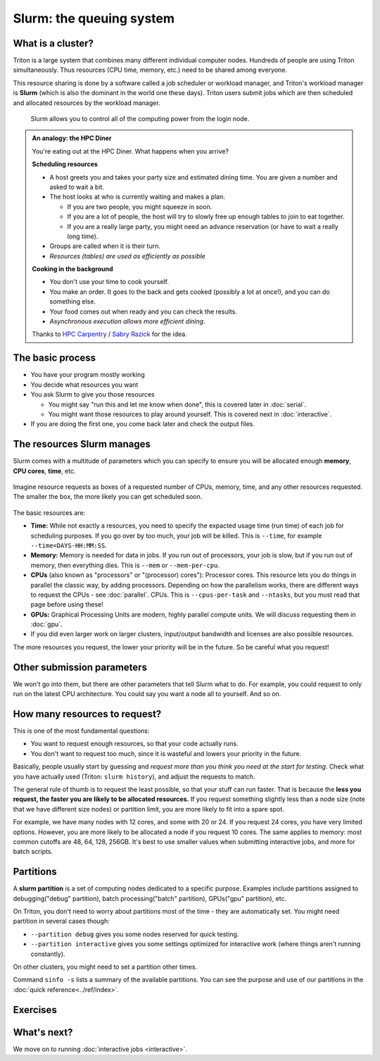 Slurm: the queuing system
=========================

What is a cluster?
------------------

Triton is a large system that combines many different individual
computer nodes. Hundreds of people are using Triton simultaneously.
Thus resources (CPU time, memory, etc.) need to be shared among everyone.

This resource sharing is done by a software called a job scheduler or
workload manager, and Triton's workload manager is **Slurm** (which is
also the dominant in the world one these days).
Triton users submit jobs which are then scheduled and allocated
resources by the workload manager.


.. figure:: https://raw.githubusercontent.com/AaltoSciComp/aaltoscicomp-graphics/master/figures/cluster-schematic/cluster-schematic-slurm.png
   :alt: Schematic of cluster with current discussion points highlighted; see caption or rest of lesson.

   Slurm allows you to control all of the computing power from the
   login node.

.. admonition:: An analogy: the HPC Diner

   You're eating out at the HPC Diner.  What happens when you arrive?

   **Scheduling resources**

   - A host greets you and takes your party size and estimated dining
     time.  You are given a number and asked to wait a bit.
   - The host looks at who is currently waiting and makes a plan.

     - If you are two people, you might squeeze in soon.
     - If you are a lot of people, the host will try to slowly free up
       enough tables to join to eat together.
     - If you are a really large party, you might need an advance
       reservation (or have to wait a really long time).

   - Groups are called when it is their turn.
   - *Resources (tables) are used as efficiently as possible*

   **Cooking in the background**

   - You don't use your time to cook yourself.
   - You make an order.  It goes to the back and gets cooked (possibly
     a lot at once!), and you can do something else.
   - Your food comes out when ready and you can check the results.
   - *Asynchronous execution allows more efficient dining.*

   Thanks to `HPC Carpentry
   <https://carpentries-incubator.github.io/hpc-intro/13-scheduler/index.html>`__
   / `Sabry Razick <https://github.com/Sabryr>`__ for the idea.


The basic process
-----------------

* You have your program mostly working
* You decide what resources you want
* You ask Slurm to give you those resources

  * You might say "run this and let me know when done", this is
    covered later in :doc:`serial`.
  * You might want those resources to play around yourself.  This is
    covered next in :doc:`interactive`.

* If you are doing the first one, you come back later and check the
  output files.



The resources Slurm manages
---------------------------

Slurm comes with a multitude of parameters which you can specify to
ensure you will be allocated enough **memory**, **CPU cores**,
**time**, etc.

.. figure:: https://raw.githubusercontent.com/AaltoSciComp/aaltoscicomp-graphics/master/figures/slurm-box.svg
   :alt: 3D drawing of a box, with the three dimensions labeled
	 "CPUs", "Memory", and "Time"
   :width: 50%
   :align: center

   Imagine resource requests as boxes of a requested number of CPUs,
   memory, time, and any other resources requested.  The smaller the
   box, the more likely you can get scheduled soon.

The basic resources are:

* **Time:** While not exactly a resources, you need to specify the
  expacted usage time (run time) of each job for scheduling purposes.
  If you go over by too much, your job will be killed.  This is
  ``--time``, for example ``--time=DAYS-HH:MM:SS``.
* **Memory:** Memory is needed for data in jobs.  If you run out of
  processors, your job is slow, but if you run out of memory, then
  everything dies.  This is ``--mem`` or ``--mem-per-cpu``.
* **CPUs** (also known as "processors" or "(processor) cores"): Processor
  cores.  This resource lets you do things in parallel the classic
  way, by adding processors.  Depending on how the parallelism works,
  there are different ways to request the CPUs - see :doc:`parallel`.
  CPUs.  This is ``--cpus-per-task`` and ``--ntasks``, but you must
  read that page  before using these!
* **GPUs:** Graphical Processing Units are modern, highly parallel compute
  units.  We will discuss requesting them in :doc:`gpu`.
* If you did even larger work on larger clusters, input/output
  bandwidth and licenses are also possible resources.

The more resources you request, the lower your priority will be in the
future.  So be careful what you request!

.. seealso::

  As always, the :doc:`Triton quick reference <../ref/index>` lists
  all the options you need.



Other submission parameters
---------------------------

We won't go into them, but there are other parameters that tell Slurm
what to do.  For example, you could request to only run on the latest
CPU architecture.  You could say you want a node all to yourself.  And
so on.



How many resources to request?
------------------------------

.. seealso::

  :doc:`../usage/program-size`

This is one of the most fundamental questions:

* You want to request enough resources, so that your code actually
  runs.
* You don't want to request too much, since it is wasteful and lowers
  your priority in the future.

Basically, people usually start by guessing and *request more than you
think you need at the start for testing*.  Check what you have
actually used (Triton: ``slurm history``), and adjust the requests to
match.

The general rule of thumb is to request the least possible, so that
your stuff can run faster. That is because the **less you request, the
faster you are likely to be allocated resources.** If you request
something slightly less than a node size (note that we have different
size nodes) or partition limit, you are more likely to fit into a
spare spot.

For example, we have many nodes with 12 cores, and some with 20 or 24.
If you request 24 cores, you have very limited options. However, you
are more likely to be allocated a node if you request 10 cores. The
same applies to memory: most common cutoffs are 48, 64, 128, 256GB.
It's best to use smaller values when submitting interactive jobs, and
more for batch scripts.



Partitions
----------

A **slurm partition** is a set of computing nodes dedicated to a
specific purpose. Examples include partitions assigned to
debugging("debug" partition), batch processing("batch" partition),
GPUs("gpu" partition), etc.

On Triton, you don't need to worry about partitions most of the time -
they are automatically set.  You might need partition in several cases
though:

* ``--partition debug`` gives you some nodes reserved for quick testing.
* ``--partition interactive`` gives you some settings optimized for
  interactive work (where things aren't running constantly).

On other clusters, you might need to set a partition other times.

Command ``sinfo -s`` lists a summary of the available partitions. You
can see the purpose and use of our partitions in the :doc:`quick
reference<../ref/index>`.



Exercises
---------

.. exercise:: Slurm-1: Info commands

   Check out some of these commands: ``sinfo``, ``sinfo -N``,
   ``squeue``, and ``squeue -a``.  These give you some information
   about Slurm's state.



What's next?
------------

We move on to running :doc:`interactive jobs <interactive>`.
